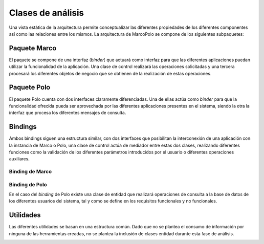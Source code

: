 Clases de análisis
==================

Una vista estática de la arquitectura permite conceptualizar las diferentes propiedades de los diferentes componentes así como las relaciones entre los mismos. La arquitectura de MarcoPolo se compone de los siguientes subpaquetes:

Paquete Marco
-------------

.. image:: ../img/analisis_Marco.*
    :align: center
    :alt: Paquete de análisis Marco

El paquete se compone de una interfaz (*binder*) que actuará como interfaz para que las diferentes aplicaciones puedan utilizar la funcionalidad de la aplicación. Una clase de control realizará las operaciones solicitadas y una tercera procesará los diferentes objetos de negocio que se obtienen de la realización de estas operaciones.

Paquete Polo
------------

.. image:: ../img/analisis_Polo.*
    :align: center
    :alt: Paquete de análisis Polo

El paquete Polo cuenta con dos interfaces claramente diferenciadas. Una de ellas actúa como *binder* para que la funcionalidad ofrecida pueda ser aprovechada por las diferentes aplicaciones presentes en el sistema, siendo la otra la interfaz que procesa los diferentes mensajes de consulta.

Bindings
--------

Ambos bindings siguen una estructura similar, con dos interfaces que posibilitan la interconexión de una aplicación con la instancia de Marco o Polo, una clase de control actúa de mediador entre estas dos clases, realizando diferentes funciones como la validación de los diferentes parámetros introducidos por el usuario o diferentes operaciones auxiliares.

Binding de Marco
~~~~~~~~~~~~~~~~

.. image:: ../img/analysis_marco_binding.*
	:align: center
	:alt: Paquete de análisis del binding de Marco

Binding de Polo
~~~~~~~~~~~~~~~

.. image:: ../img/analysis_polo_binding.*
	:align: center
	:alt: Paquete de análisis del binding de Polo

En el caso del *binding* de Polo existe una clase de entidad que realizará operaciones de consulta a la base de datos de los diferentes usuarios del sistema, tal y como se define en los requisitos funcionales y no funcionales.

.. TODO Referencia al requisito

Utilidades
----------

Las diferentes utilidades se basan en una estructura común. Dado que no se plantea el consumo de información por ninguna de las herramientas creadas, no se plantea la inclusión de clases entidad durante esta fase de análisis.

.. image:: ../img/analysis_node_discovery.*
	:align: center
	:alt: Análisis de la herramienta de descubrimiento

